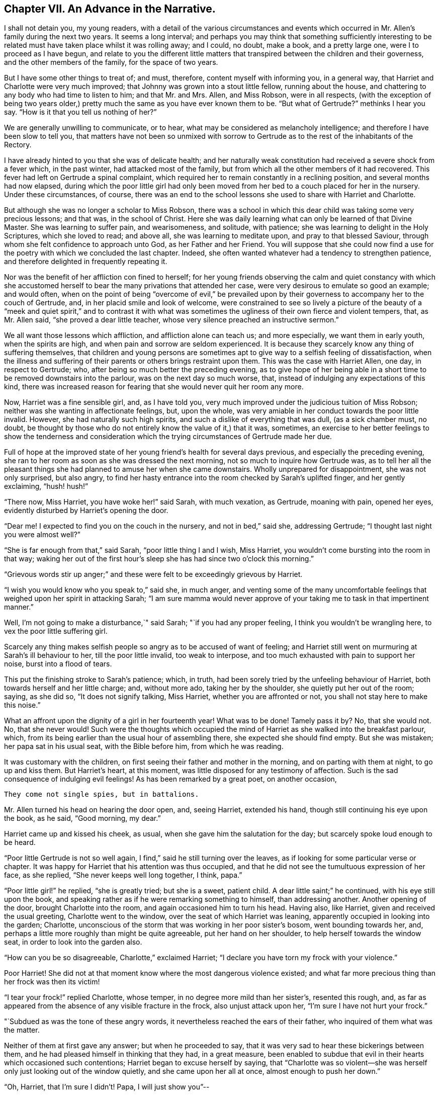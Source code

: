 == Chapter VII. An Advance in the Narrative.

I shall not detain you, my young readers,
with a detail of the various circumstances and events which
occurred in Mr. Allen`'s family during the next two years.
It seems a long interval;
and perhaps you may think that something sufficiently interesting
to be related must have taken place whilst it was rolling away;
and I could, no doubt, make a book, and a pretty large one,
were I to proceed as I have begun,
and relate to you the different little matters that
transpired between the children and their governess,
and the other members of the family, for the space of two years.

But I have some other things to treat of; and must, therefore,
content myself with informing you, in a general way,
that Harriet and Charlotte were very much improved;
that Johnny was grown into a stout little fellow, running about the house,
and chattering to any body who had time to listen to him; and that Mr. and Mrs.
Allen, and Miss Robson, were in all respects,
(with the exception of being two years older,) pretty
much the same as you have ever known them to be.
"`But what of Gertrude?`"
methinks I hear you say.
"`How is it that you tell us nothing of her?`"

We are generally unwilling to communicate, or to hear,
what may be considered as melancholy intelligence;
and therefore I have been slow to tell you,
that matters have not been so unmixed with sorrow to Gertrude
as to the rest of the inhabitants of the Rectory.

I have already hinted to you that she was of delicate health;
and her naturally weak constitution had received a severe shock from a fever which,
in the past winter, had attacked most of the family,
but from which all the other members of it had recovered.
This fever had left on Gertrude a spinal complaint,
which required her to remain constantly in a reclining position,
and several months had now elapsed,
during which the poor little girl had only been moved
from her bed to a couch placed for her in the nursery.
Under these circumstances, of course,
there was an end to the school lessons she used to share with Harriet and Charlotte.

But although she was no longer a scholar to Miss Robson,
there was a school in which this dear child was taking some very precious lessons;
and that was, in the school of Christ.
Here she was daily learning what can only be learned of that Divine Master.
She was learning to suffer pain, and wearisomeness, and solitude, with patience;
she was learning to delight in the Holy Scriptures, which she loved to read;
and above all, she was learning to meditate upon, and pray to that blessed Saviour,
through whom she felt confidence to approach unto God, as her Father and her Friend.
You will suppose that she could now find a use for
the poetry with which we concluded the last chapter.
Indeed, she often wanted whatever had a tendency to strengthen patience,
and therefore delighted in frequently repeating it.

Nor was the benefit of her affliction con fined to herself;
for her young friends observing the calm and quiet constancy with which
she accustomed herself to bear the many privations that attended her case,
were very desirous to emulate so good an example; and would often,
when on the point of being "`overcome of evil,`" be prevailed upon
by their governess to accompany her to the couch of Gertrude,
and, in her placid smile and look of welcome,
were constrained to see so lively a picture of the beauty of a
"`meek and quiet spirit,`" and to contrast it with what was sometimes
the ugliness of their own fierce and violent tempers,
that, as Mr. Allen said, "`she proved a dear little teacher,
whose very silence preached an instructive sermon.`"

We all want those lessons which affliction, and affliction alone can teach us;
and more especially, we want them in early youth, when the spirits are high,
and when pain and sorrow are seldom experienced.
It is because they scarcely know any thing of suffering themselves,
that children and young persons are sometimes apt
to give way to a selfish feeling of dissatisfaction,
when the illness and suffering of their parents or others brings restraint upon them.
This was the case with Harriet Allen, one day, in respect to Gertrude; who,
after being so much better the preceding evening,
as to give hope of her being able in a short time
to be removed downstairs into the parlour,
was on the next day so much worse, that,
instead of indulging any expectations of this kind,
there was increased reason for fearing that she would never quit her room any more.

Now, Harriet was a fine sensible girl, and, as I have told you,
very much improved under the judicious tuition of Miss Robson;
neither was she wanting in affectionate feelings, but, upon the whole,
was very amiable in her conduct towards the poor little invalid.
However, she had naturally such high spirits,
and such a dislike of everything that was dull, (as a sick chamber must, no doubt,
be thought by those who do not entirely know the value of it,) that it was, sometimes,
an exercise to her better feelings to show the tenderness and consideration
which the trying circumstances of Gertrude made her due.

Full of hope at the improved state of her young friend`'s health for several days previous,
and especially the preceding evening,
she ran to her room as soon as she was dressed the next morning,
not so much to inquire how Gertrude was,
as to tell her all the pleasant things she had planned
to amuse her when she came downstairs.
Wholly unprepared for disappointment, she was not only surprised, but also angry,
to find her hasty entrance into the room checked by Sarah`'s uplifted finger,
and her gently exclaiming, "`hush! hush!`"

"`There now, Miss Harriet, you have woke her!`" said Sarah, with much vexation,
as Gertrude, moaning with pain, opened her eyes,
evidently disturbed by Harriet`'s opening the door.

"`Dear me!
I expected to find you on the couch in the nursery, and not in bed,`" said she,
addressing Gertrude; "`I thought last night you were almost well?`"

"`She is far enough from that,`" said Sarah, "`poor little thing I and I wish,
Miss Harriet, you wouldn`'t come bursting into the room in that way;
waking her out of the first hour`'s sleep she has had since two o`'clock this morning.`"

"`Grievous words stir up anger;`" and these were
felt to be exceedingly grievous by Harriet.

"`I wish you would know who you speak to,`" said she, in much anger,
and venting some of the many uncomfortable feelings
that weighed upon her spirit in attacking Sarah;
"`I am sure mamma would never approve of your taking
me to task in that impertinent manner.`"

Well, I`'m not going to make a disturbance,`" said Sarah;
"`if you had any proper feeling, I think you wouldn`'t be wrangling here,
to vex the poor little suffering girl.

Scarcely any thing makes selfish people so angry as to be accused of want of feeling;
and Harriet still went on murmuring at Sarah`'s ill behaviour to her,
till the poor little invalid, too weak to interpose,
and too much exhausted with pain to support her noise, burst into a flood of tears.

This put the finishing stroke to Sarah`'s patience; which, in truth,
had been sorely tried by the unfeeling behaviour of Harriet,
both towards herself and her little charge; and, without more ado,
taking her by the shoulder, she quietly put her out of the room; saying, as she did so,
"`It does not signify talking, Miss Harriet, whether you are affronted or not,
you shall not stay here to make this noise.`"

What an affront upon the dignity of a girl in her fourteenth year!
What was to be done!
Tamely pass it by?
No, that she would not.
No, that she never would!
Such were the thoughts which occupied the mind of
Harriet as she walked into the breakfast parlour,
which, from its being earlier than the usual hour of assembling there,
she expected she should find empty.
But she was mistaken; her papa sat in his usual seat, with the Bible before him,
from which he was reading.

It was customary with the children,
on first seeing their father and mother in the morning,
and on parting with them at night, to go up and kiss them.
But Harriet`'s heart, at this moment, was little disposed for any testimony of affection.
Such is the sad consequence of indulging evil feelings!
As has been remarked by a great poet, on another occasion,

[verse]
____
They come not single spies, but in battalions.
____

Mr. Allen turned his head on hearing the door open, and, seeing Harriet,
extended his hand, though still continuing his eye upon the book, as he said,
"`Good morning, my dear.`"

Harriet came up and kissed his cheek, as usual,
when she gave him the salutation for the day; but scarcely spoke loud enough to be heard.

"`Poor little Gertrude is not so well again,
I find,`" said he still turning over the leaves,
as if looking for some particular verse or chapter.
It was happy for Harriet that his attention was thus occupied,
and that he did not see the tumultuous expression of her face, as she replied,
"`She never keeps well long together, I think, papa.`"

"`Poor little girl!`" he replied, "`she is greatly tried; but she is a sweet,
patient child.
A dear little saint;`" he continued, with his eye still upon the book,
and speaking rather as if he were remarking something to himself,
than addressing another.
Another opening of the door, brought Charlotte into the room,
and again occasioned him to turn his head.
Having also, like Harriet, given and received the usual greeting,
Charlotte went to the window, over the seat of which Harriet was leaning,
apparently occupied in looking into the garden; Charlotte,
unconscious of the storm that was working in her poor sister`'s bosom,
went bounding towards her, and,
perhaps a little more roughly than might be quite agreeable,
put her hand on her shoulder, to help herself towards the window seat,
in order to look into the garden also.

"`How can you be so disagreeable, Charlotte,`" exclaimed Harriet;
"`I declare you have torn my frock with your violence.`"

Poor Harriet!
She did not at that moment know where the most dangerous violence existed;
and what far more precious thing than her frock was then its victim!

"`I tear your frock!`" replied Charlotte, whose temper,
in no degree more mild than her sister`'s, resented this rough, and,
as far as appeared from the absence of any visible fracture in the frock,
also unjust attack upon her, "`I`'m sure I have not hurt your frock.`"

"`Subdued as was the tone of these angry words,
it nevertheless reached the ears of their father,
who inquired of them what was the matter.

Neither of them at first gave any answer; but when he proceeded to say,
that it was very sad to hear these bickerings between them,
and he had pleased himself in thinking that they had, in a great measure,
been enabled to subdue that evil in their hearts which occasioned such contentions;
Harriet began to excuse herself by saying,
that "`Charlotte was so violent--she was herself
only just looking out of the window quietly,
and she came upon her all at once, almost enough to push her down.`"

"`Oh, Harriet, that I`'m sure I didn`'t! Papa, I will just show you`"--

"`I don`'t want to be shown any thing more than what I see already,`" replied Mr. Allen;
"`I can see by Harriet`'s countenance that she is not in a good temper,
and therefore she would be likely to vent her uncomfortable feelings
upon the first thing or person that came in her way,
whom she could take liberties with.--Come here, Harriet,
come to me;`" and he extended his hand once more --and once more, with a softening,
rather than a softened heart, she went towards him.

"`What is it, now, that troubles you, my child,`" said this good father,
tenderly putting his arm round her; "`tell me what makes you unhappy,
for unhappy I see you are.`"

Without speaking, Harriet laid her head upon her father`'s shoulder, and wept bitterly;
whilst Charlotte, though scarcely knowing why, felt as if she must have cried also.

At last,
Harriet replied to the soothings and tender inquiries of her affectionate parent,
by telling him that it was a bad feeling of anger at Gertrude`'s relapse,
which had occasioned her to be selfish and unkind in her behaviour to her that morning.
She did not allude to the altercation which had taken place between her and Sarah,
but said, and with truth, that the uneasiness of her conscience,
in knowing that she had pained and disturbed Gertrude,
at a time when her bodily afflictions were so heavy, so vexed and irritated her,
that she was ready to quarrel with Charlotte only for touching her.

"`But I am very sorry,
Charlotte dear,`" she added.--She did not need to add more,--her sister ran towards her,
and, whilst his two dear girls embraced and forgave one another, their father,
with glistening eyes, folded his arms round both, and pressed them to his heart.

"`This is the balm for every wound, my children!`" he exclaimed.
"`This precious love!`"
He was silent a few moments, his head bowed down upon his hand.
At length he spoke again: "`It is a trial for you,`" he said,
"`it is a trial to all of us, to have long continued sickness brought to our door.
But who sends it us?`"
and he looked earnestly at them both, as he repeated, "`who sends it?`"

"`The Lord sends it,`" said Harriet thoughtfully, "`and we ought to bear it.`"

"`We should do more than merely bear it, my love,`" replied Mr. Allen;
"`we should make use of it as a blessed means of spiritual improvement.
Old as I am, I have got great good, and great instruction too,
out of poor Gertrude`'s affliction;`" and he smiled.

"`Oh, papa,`" said Charlotte, "`how much _we_ should learn, then!`"

"`Well, I hope and believe that you do both learn a great deal.
You learn to be kind;--yes, yes, I have seen instances of it,
and seen them with pleasure and thankfulness.
It is at these trying times, that the good and the evil in all hearts appear; and if,
sometimes, an ugly weed is found among some pretty flowers,
what must we do but pluck them out?
Eh, my Harriet?`"

Harriet smiled her willing assent, and Mrs.
Allen and Miss Robson then entering the room, the rest of the family were summoned,
and Mr. Allen selected for the morning`'s reading the parable of the Good Samaritan.
When he came to the words, "`and who is my neighbour?`"
he paused a little, and then repeated "`who is my neighbour?
Observe,`" he went on to say,
"`observe the manner of our Lord`'s replying to this question.
Not with a wordy description,
which the empty inquisitive temper of the man he was addressing would have cavilled at,
and argued about, and probably disallowed to be a just description;
but by holding up a mirror to the man`'s conscience,
in which he might see what was the conduct that one
fellow creature ought to show towards another,
and in which he should also detect how far he himself came up to, or fell short of it.`"

Mr. Allen then proceeded to read the parable,
without making any comment till he had concluded it.
He then called the attention of his hearers to some thoughts,
which he said always presented themselves to his mind in
connection with this portion of Scripture.

"`I do not say,`" he remarked,
"`that it was our Lord`'s intention to represent our wretched condition as sinners,
assaulted and wounded by the malice of Satan and evil spirits,
into whose power we have fallen; I do not say,`" he continued,
"`that it was his intention to shadow this forth
by the man who goes down from Jerusalem to Jericho,
and falls among thieves; but this I am sure of,
that it is a very apt and striking figure of our real state.
We are surrounded with thieves, the worst of thieves, in our own evil passions.
If it were not for these traitors within the house,
the adversary would not find such an easy entrance upon us as he does.

"`And then, when they have beaten and wounded us,
and left us half dead--what happens next?
Does the right helper appear?
Alas, no!
The priest and the Levite, this individual, and the other, look on us;
but either they have no help to give,
or they view it as no business of theirs to meddle with us,
or they fear they may be involved in trouble if they do; or, for some cause or another,
they leave us to battle with our misery as well as we can, and take themselves out of it,
by passing by on the other side.
Ah, how like human nature is this conduct!
Truly indeed, are we told, that '`Jesus knew what was in man.`'

"`This selfish, cool,
determined way of passing on the other side of a fellow creature`'s distress,
and leaving it as a matter that we may get out of, if we like,
is a very common feature in the character of too many persons.
Indeed, I should say, that scarcely any person who was not, in his general conduct,
in the habit of acting as unto the Lord, and not as unto men,
but would be likely to possess it.
Selfishness is such a root and branch matter with us: no pruning will keep that under.
The axe must be laid to the root of the tree;
the sword of the Spirit must cut it in twain.

"`'`But a certain Samaritan, as he journeyed, came where he was.`'

"`Now this is remarkable, because the Samaritans were held in great contempt by the Jews,
insomuch that they would have no intercourse with them.
We have an instance of this in the astonishment expressed by the Samaritan woman,
that our Lord should speak to her.
'`How is it,`' said she, '`that thou, being a Jew,
askest drink of me which am a woman of Samaria?
for the Jews have no dealings with the Samaritans.`'

"`Wherefore, then, should this individual,
of a nation abhorred by those whom Jesus was addressing,
be selected by him as the representative of amiable and edifying conduct,
in preference to the priest and the Levite, whom, as the ministers of their religion,
they were accustomed to venerate and look up to?
To show us that God is no respecter of persons, but in every nation, he that feareth Him,
and worketh righteousness, is accepted of Him.`'

"`For this reason, as I conceive,
was the Samaritan chosen as the representative of that conduct, and those feelings,
which recommend a human being to the favour of God,
and the good will of his fellow creatures.

"`Let us, therefore, my dear children and people,
avoid all that narrow exclusiveness which looks wholly to self,
as the priest and the Levite did,
and which passes by on the other side of everything that may produce us trouble;
and let us fix upon our hearts and memories,
the sweet and sincere conduct of the Good Samaritan.
And on the morrow, when he departed, he took out twopence, and gave them to the host,
and said unto him, Take care of him; and whatsoever thou spendest more,
when I come again I will repay thee.`' How simple, how unostentatious!
How like a man who was doing his work as unto the Lord, and not as unto man!
How instructive, not only as to the act of kindness,
but as to the right way of performing it!
How many are the occasions in life, where such conduct is needed!
How lovely are those who practise it!
Ah, these are amongst the Lord`'s hidden ones; little known and less cared for;
for they are not to be found in the prominent places of the earth.
The sick chamber, the abodes of suffering,
and the valley of tears--these are their haunts.
There they pour in the oil and the wine, there they bind up the wounds,
there they pursue their Master`'s work in their Master`'s spirit,
contented to suffer and to share in the burdens of those who suffer;
for suffering was the portion of Jesus, and suffering is that of his followers.`'

"`Precious suffering!
How much it does for us which nothing else does!
How it melts, how it tenders the heart!
How it fertilizes every green and growing plant that the Heavenly Father has planted!
Therefore, my dear family, whatever you pass by,
never pass by an opportunity of sharing in the sorrows of your fellow creatures.
There is a nature, no doubt, in all of us, which resists sorrow, and would always,
if it could, be found in the enjoyment of whatever this world has to give of joy;
but this is a selfish, low, corrupt nature,
which has nothing in it of the dignity that belongs
to a renunciation of our own will and our own pleasure.
It has been well described by a lovely-spirited Christian^
footnote:[Madame Guyon.
See her Hymn entitled "`The Joy of the Cross,`" translated by Cowper.]
in these lines:

[verse]
____
Self-love no grace in sorrow sees,
Consults her own peculiar ease,
`'Tis all the bliss she knows;
But nobler aims true love employ;
In self-denial is her joy,
In suffering her repose.
____

Mr. Allen then closed the sacred volume,
and concluded the morning`'s engagement with devout and earnest supplication,
that the Holy Spirit of Him whose nature and whose name is Love,
might open in all their hearts the lovely nature
and tempers of the Redeemer of the world.
